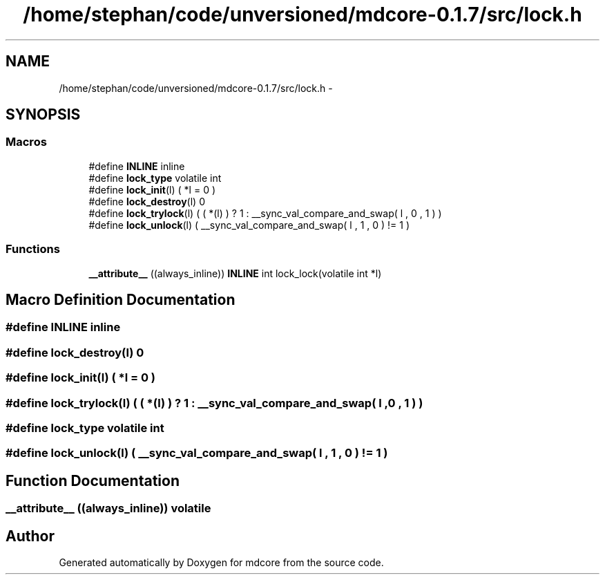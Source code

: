 .TH "/home/stephan/code/unversioned/mdcore-0.1.7/src/lock.h" 3 "Mon Jan 6 2014" "Version 0.1.5" "mdcore" \" -*- nroff -*-
.ad l
.nh
.SH NAME
/home/stephan/code/unversioned/mdcore-0.1.7/src/lock.h \- 
.SH SYNOPSIS
.br
.PP
.SS "Macros"

.in +1c
.ti -1c
.RI "#define \fBINLINE\fP   inline"
.br
.ti -1c
.RI "#define \fBlock_type\fP   volatile int"
.br
.ti -1c
.RI "#define \fBlock_init\fP(l)   ( *l = 0 )"
.br
.ti -1c
.RI "#define \fBlock_destroy\fP(l)   0"
.br
.ti -1c
.RI "#define \fBlock_trylock\fP(l)   ( ( *(l) ) ? 1 : __sync_val_compare_and_swap( l , 0 , 1 ) )"
.br
.ti -1c
.RI "#define \fBlock_unlock\fP(l)   ( __sync_val_compare_and_swap( l , 1 , 0 ) != 1 )"
.br
.in -1c
.SS "Functions"

.in +1c
.ti -1c
.RI "\fB__attribute__\fP ((always_inline)) \fBINLINE\fP int lock_lock(volatile int *l)"
.br
.in -1c
.SH "Macro Definition Documentation"
.PP 
.SS "#define INLINE   inline"

.SS "#define lock_destroy(l)   0"

.SS "#define lock_init(l)   ( *l = 0 )"

.SS "#define lock_trylock(l)   ( ( *(l) ) ? 1 : __sync_val_compare_and_swap( l , 0 , 1 ) )"

.SS "#define lock_type   volatile int"

.SS "#define lock_unlock(l)   ( __sync_val_compare_and_swap( l , 1 , 0 ) != 1 )"

.SH "Function Documentation"
.PP 
.SS "__attribute__ ((always_inline)) volatile"

.SH "Author"
.PP 
Generated automatically by Doxygen for mdcore from the source code\&.
